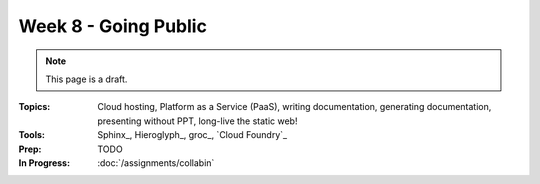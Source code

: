 Week 8 - Going Public
=====================

.. note:: This page is a draft.

:Topics: Cloud hosting, Platform as a Service (PaaS), writing documentation, generating documentation, presenting without PPT, long-live the static web!
:Tools: Sphinx_, Hieroglyph_, groc_, `Cloud Foundry`_
:Prep: TODO
:In Progress: :doc:`/assignments/collabin`

.. todo::
    Lab ideas:

    * create a quick preso about a topic of interest
    * try literate programming with groc on assignment 2 code
    * push one of the apps developed in this course to CF public, assuming still 60 day free trial, if not, i can probably deploy locally with  with vagrant for students to try (or they can)
    * include doc with the web app on push to CF

.. seealso::

    deck.js_

    Markdown_

    Heroku_

    `Other PaaSes`_

    `Other Preso Tools`_



